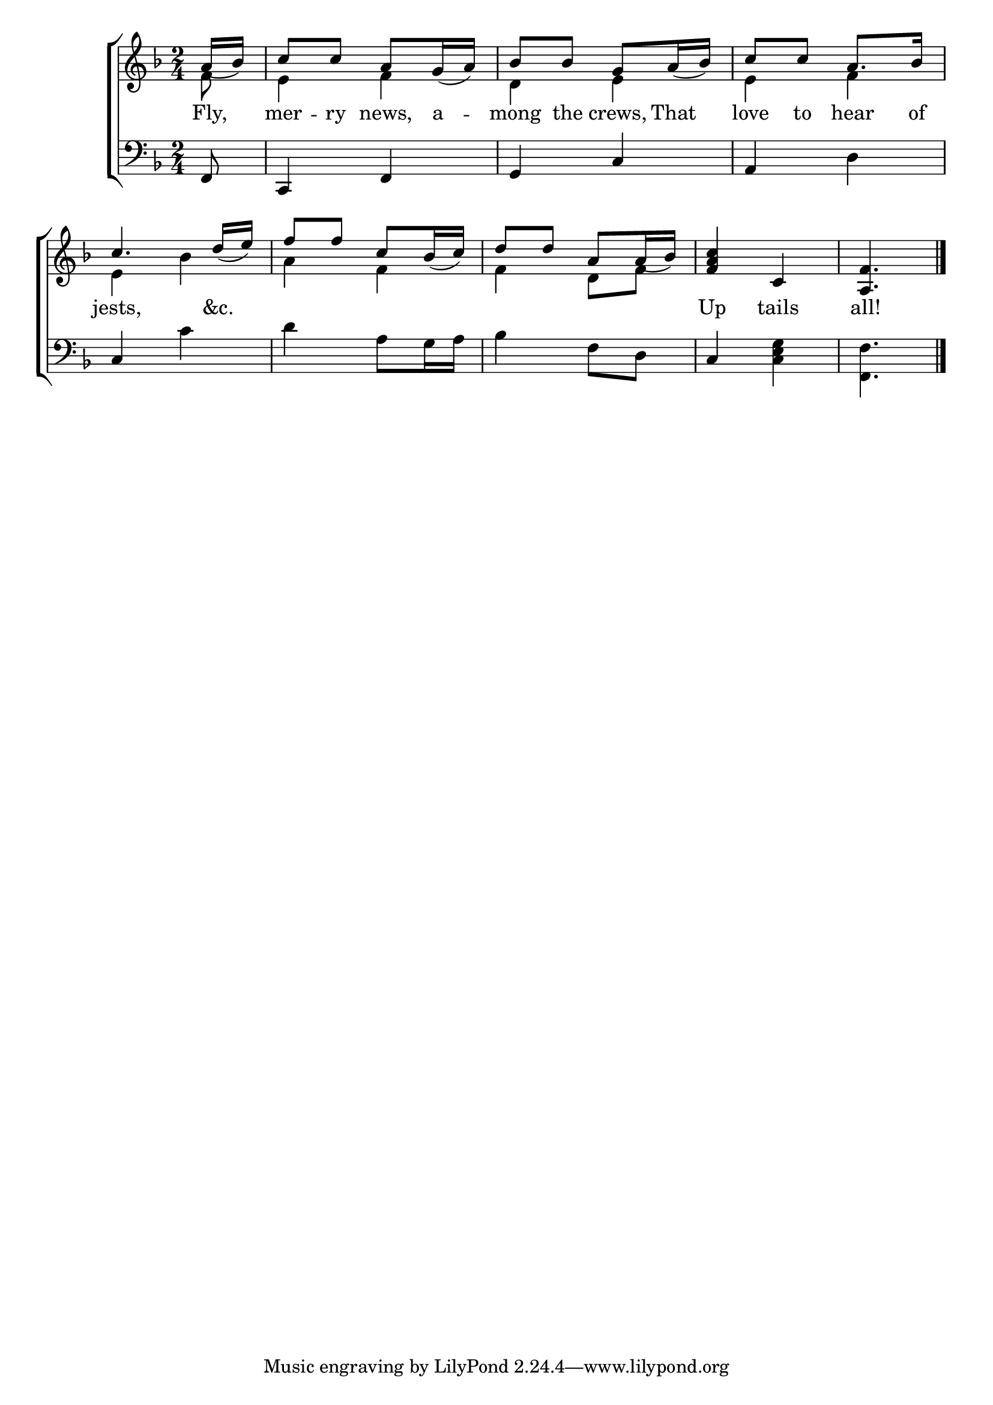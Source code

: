 \version "2.22.0"
\language "english"

global = {
  \time 2/4
  \key f \major
}

sdown = { \override Stem.direction = #down }
sup = { \override Stem.direction = #up }
mBreak = { \break }

\header {
                                %	title = \markup {\medium \caps "Title."}
                                %	poet = ""
                                %	composer = ""

  % meter = \markup {\italic "Moderate time and lightly."}
                                %	arranger = ""
}
\score {

  \new ChoirStaff {
	<<
      \new Staff = "up"  {
		<<
          \global
          \new 	Voice = "one" 	\fixed c' {
            \voiceOne
            \partial 8 a16_(bf16) | c'8 c'8 a8 g16_(a16) | bf8 bf8 g8 a16_(bf16) | c'8 c'8 a8. bf16 |
            c'4. d'16_(e'16) | f'8 f'8 c'8 bf16_(c'16) | d'8 d'8 a8 a16_(bf16) | <f a c'>4 c4 | \partial 4. <a, f>4. \fine |

          }	% end voice one
          \new Voice  \fixed c' {
            \voiceTwo
            f8 | e4 f4 | d4 e4 | e4 f4 |
            e4 bf4 | a4 f4 | f4 d8 f8 | s2 | s4. |

          } % end voice two
		>>
      } % end staff up

      \new Lyrics \lyricmode {	% verse one
        Fly,8 | mer8 -- ry8 news,8 a8 -- mong8 the8 crews,8 That8 | love8 to8 hear8. of16 |
        jests,4. &c.8 | 2*2 | Up4 tails4 | all!4. |

      }	% end lyrics verse one
      \new   Staff = "down" {
		<<
          \clef bass
          \global
          \new Voice {
            f,8 | c,4 f,4 | g,4 c4 | a,4 d4 |
            c4 c'4 | d'4 a8 g16 a16 | bf4 f8 d8 | c4 <c e g>4 | \sdown <f, f>4. | \fine

          } % end voice three
          \new Voice { % voice four

          } % end voice four
		>>
      } % end staff down
	>>
  } % end choir staff

  \layout{
    \context{
      \Score {
        \omit  BarNumber
                                %\override LyricText.self-alignment-X = #LEFT
        \override Staff.Rest.voiced-position=0
      }%end score
    }%end context
  }%end layout

}%end score
